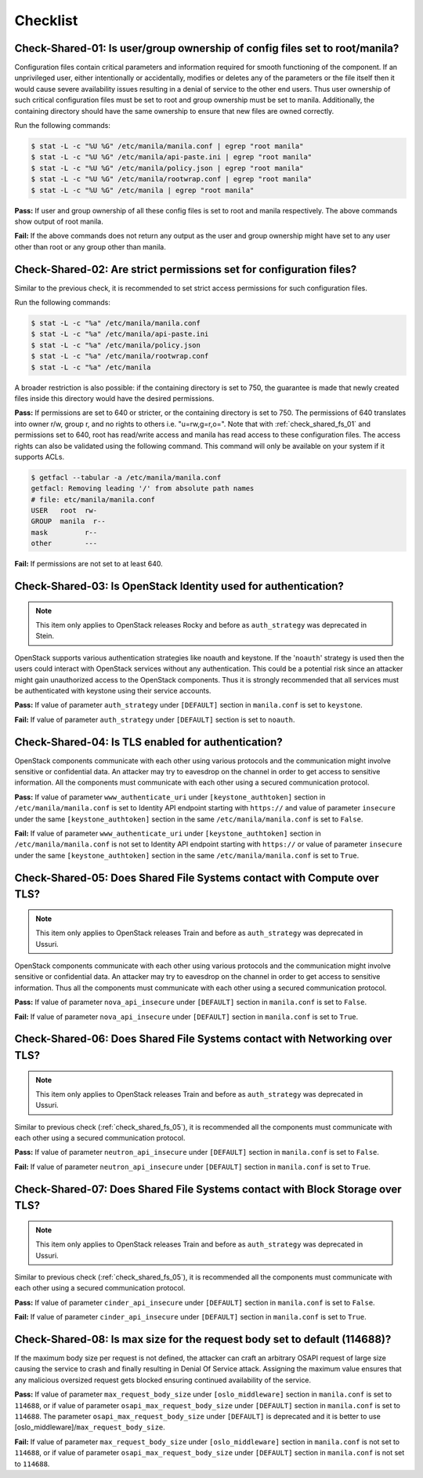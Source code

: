 .. _shared_fs_checklist:

=========
Checklist
=========

.. _check_shared_fs_01:

Check-Shared-01: Is user/group ownership of config files set to root/manila?
~~~~~~~~~~~~~~~~~~~~~~~~~~~~~~~~~~~~~~~~~~~~~~~~~~~~~~~~~~~~~~~~~~~~~~~~~~~~

Configuration files contain critical parameters and information required
for smooth functioning of the component. If an unprivileged user, either
intentionally or accidentally, modifies or deletes any of the parameters or
the file itself then it would cause severe availability issues resulting in a
denial of service to the other end users. Thus user ownership of such critical
configuration files must be set to root and group ownership must be set to
manila. Additionally, the containing directory should have the same ownership
to ensure that new files are owned correctly.

Run the following commands:

.. code:: console

    $ stat -L -c "%U %G" /etc/manila/manila.conf | egrep "root manila"
    $ stat -L -c "%U %G" /etc/manila/api-paste.ini | egrep "root manila"
    $ stat -L -c "%U %G" /etc/manila/policy.json | egrep "root manila"
    $ stat -L -c "%U %G" /etc/manila/rootwrap.conf | egrep "root manila"
    $ stat -L -c "%U %G" /etc/manila | egrep "root manila"

**Pass:** If user and group ownership of all these config files is set
to root and manila respectively. The above commands show output of root manila.

**Fail:** If the above commands does not return any output as the user
and group ownership might have set to any user other than root or any group
other than manila.

.. _check_shared_fs_02:

Check-Shared-02: Are strict permissions set for configuration files?
~~~~~~~~~~~~~~~~~~~~~~~~~~~~~~~~~~~~~~~~~~~~~~~~~~~~~~~~~~~~~~~~~~~~

Similar to the previous check, it is recommended to set strict access
permissions for such configuration files.

Run the following commands:

.. code:: console

    $ stat -L -c "%a" /etc/manila/manila.conf
    $ stat -L -c "%a" /etc/manila/api-paste.ini
    $ stat -L -c "%a" /etc/manila/policy.json
    $ stat -L -c "%a" /etc/manila/rootwrap.conf
    $ stat -L -c "%a" /etc/manila

A broader restriction is also possible: if the containing directory is set
to 750, the guarantee is made that newly created files inside this directory
would have the desired permissions.

**Pass:** If permissions are set to 640 or stricter, or the containing
directory is set to 750. The permissions of 640 translates into owner r/w,
group r, and no rights to others i.e. "u=rw,g=r,o=".
Note that with :ref:`check_shared_fs_01` and permissions set to 640, root has
read/write access and manila has read access to these configuration files. The
access rights can also be validated using the following command. This command
will only be available on your system if it supports ACLs.

.. code:: console

    $ getfacl --tabular -a /etc/manila/manila.conf
    getfacl: Removing leading '/' from absolute path names
    # file: etc/manila/manila.conf
    USER   root  rw-
    GROUP  manila  r--
    mask         r--
    other        ---

**Fail:** If permissions are not set to at least 640.

.. _check_shared_fs_03:

Check-Shared-03: Is OpenStack Identity used for authentication?
~~~~~~~~~~~~~~~~~~~~~~~~~~~~~~~~~~~~~~~~~~~~~~~~~~~~~~~~~~~~~~~

.. note:: This item only applies to OpenStack releases Rocky and before as
    ``auth_strategy`` was deprecated in Stein.



OpenStack supports various authentication strategies like noauth and keystone.
If the '``noauth``' strategy is used then the users could interact with
OpenStack services without any authentication. This could be a potential risk
since an attacker might gain unauthorized access to the OpenStack components.
Thus it is strongly recommended that all services must be authenticated with
keystone using their service accounts.

**Pass:** If value of parameter ``auth_strategy`` under ``[DEFAULT]`` section
in ``manila.conf`` is set to ``keystone``.

**Fail:** If value of parameter ``auth_strategy`` under ``[DEFAULT]`` section
is set to ``noauth``.

.. _check_shared_fs_04:

Check-Shared-04: Is TLS enabled for authentication?
~~~~~~~~~~~~~~~~~~~~~~~~~~~~~~~~~~~~~~~~~~~~~~~~~~~

OpenStack components communicate with each other using various protocols and
the communication might involve sensitive or confidential data. An attacker may
try to eavesdrop on the channel in order to get access to sensitive
information. All the components must communicate with each other using a
secured communication protocol.

**Pass:** If value of parameter ``www_authenticate_uri`` under
``[keystone_authtoken]`` section in ``/etc/manila/manila.conf`` is set to
Identity API endpoint starting with ``https://`` and value of parameter
``insecure`` under the same ``[keystone_authtoken]`` section in the same
``/etc/manila/manila.conf`` is set to ``False``.

**Fail:** If value of parameter ``www_authenticate_uri`` under
``[keystone_authtoken]`` section in ``/etc/manila/manila.conf`` is not set to
Identity API endpoint starting with ``https://`` or value of parameter
``insecure`` under the same ``[keystone_authtoken]`` section in the same
``/etc/manila/manila.conf`` is set to ``True``.

.. _check_shared_fs_05:

Check-Shared-05: Does Shared File Systems contact with Compute over TLS?
~~~~~~~~~~~~~~~~~~~~~~~~~~~~~~~~~~~~~~~~~~~~~~~~~~~~~~~~~~~~~~~~~~~~~~~~

.. note:: This item only applies to OpenStack releases Train and before as
    ``auth_strategy`` was deprecated in Ussuri.

OpenStack components communicate with each other using various protocols and
the communication might involve sensitive or confidential data. An attacker may
try to eavesdrop on the channel in order to get access to sensitive
information. Thus all the components must communicate with each other using a
secured communication protocol.

**Pass:** If value of parameter ``nova_api_insecure`` under ``[DEFAULT]``
section in ``manila.conf`` is set to ``False``.

**Fail:** If value of parameter ``nova_api_insecure`` under ``[DEFAULT]``
section in ``manila.conf`` is set to ``True``.

.. _check_shared_fs_06:

Check-Shared-06: Does Shared File Systems contact with Networking over TLS?
~~~~~~~~~~~~~~~~~~~~~~~~~~~~~~~~~~~~~~~~~~~~~~~~~~~~~~~~~~~~~~~~~~~~~~~~~~~

.. note:: This item only applies to OpenStack releases Train and before as
    ``auth_strategy`` was deprecated in Ussuri.

Similar to previous check (:ref:`check_shared_fs_05`), it is recommended
all the components must communicate with each other using a secured
communication protocol.

**Pass:** If value of parameter ``neutron_api_insecure`` under ``[DEFAULT]``
section in ``manila.conf`` is set to ``False``.

**Fail:** If value of parameter ``neutron_api_insecure`` under ``[DEFAULT]``
section in ``manila.conf`` is set to ``True``.

.. _check_shared_fs_07:

Check-Shared-07: Does Shared File Systems contact with Block Storage over TLS?
~~~~~~~~~~~~~~~~~~~~~~~~~~~~~~~~~~~~~~~~~~~~~~~~~~~~~~~~~~~~~~~~~~~~~~~~~~~~~~

.. note:: This item only applies to OpenStack releases Train and before as
    ``auth_strategy`` was deprecated in Ussuri.

Similar to previous check (:ref:`check_shared_fs_05`), it is recommended
all the components must communicate with each other using a secured
communication protocol.

**Pass:** If value of parameter ``cinder_api_insecure`` under ``[DEFAULT]``
section in ``manila.conf`` is set to ``False``.

**Fail:** If value of parameter ``cinder_api_insecure`` under ``[DEFAULT]``
section in ``manila.conf`` is set to ``True``.

.. _check_shared_fs_08:

Check-Shared-08: Is max size for the request body set to default (114688)?
~~~~~~~~~~~~~~~~~~~~~~~~~~~~~~~~~~~~~~~~~~~~~~~~~~~~~~~~~~~~~~~~~~~~~~~~~~

If the maximum body size per request is not defined, the attacker can craft an
arbitrary OSAPI request of large size causing the service to crash and finally
resulting in Denial Of Service attack. Assigning the maximum value ensures that
any malicious oversized request gets blocked ensuring continued availability of
the service.

**Pass:** If value of parameter ``max_request_body_size`` under
``[oslo_middleware]`` section in ``manila.conf`` is set to ``114688``, or
if value of parameter ``osapi_max_request_body_size`` under ``[DEFAULT]``
section in ``manila.conf`` is set to ``114688``. The parameter
``osapi_max_request_body_size`` under ``[DEFAULT]`` is deprecated and it is
better to use [oslo_middleware]/``max_request_body_size``.

**Fail:** If value of parameter ``max_request_body_size`` under
``[oslo_middleware]`` section in ``manila.conf`` is not set to ``114688``,
or if value of parameter ``osapi_max_request_body_size`` under ``[DEFAULT]``
section in ``manila.conf`` is not set to ``114688``.

